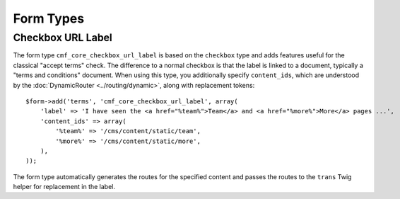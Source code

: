 .. index::
    single: Core; Bundles; Form Types

Form Types
==========

Checkbox URL Label
------------------

The form type ``cmf_core_checkbox_url_label`` is based on the ``checkbox``
type and adds features useful for the classical "accept terms" check.
The difference to a normal checkbox is that the label is linked to a document,
typically a "terms and conditions" document. When using this type, you
additionally specify ``content_ids``, which are understood by the
:doc:`DynamicRouter <../routing/dynamic>`, along with replacement tokens::

    $form->add('terms', 'cmf_core_checkbox_url_label', array(
        'label' => 'I have seen the <a href="%team%">Team</a> and <a href="%more%">More</a> pages ...',
        'content_ids' => array(
            '%team%' => '/cms/content/static/team',
            '%more%' => '/cms/content/static/more',
        ),
    ));

The form type automatically generates the routes for the specified content and
passes the routes to the ``trans`` Twig helper for replacement in the label.
